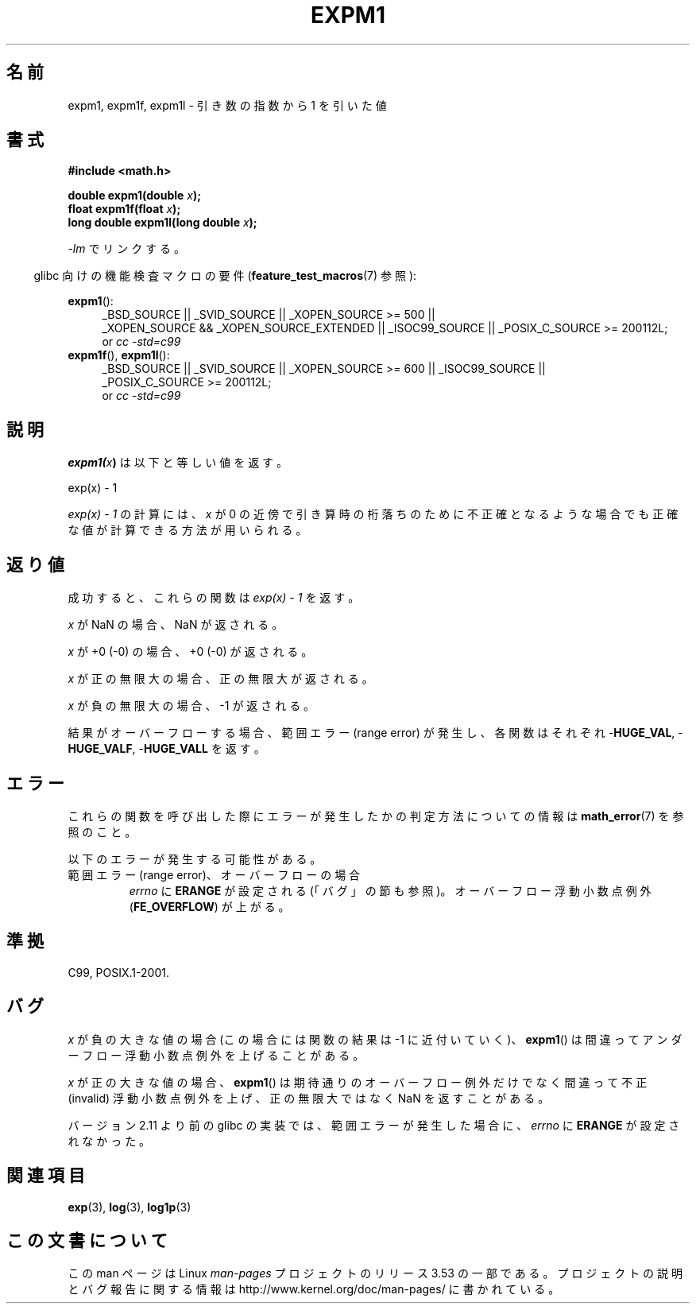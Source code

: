.\" Copyright 1995 Jim Van Zandt <jrv@vanzandt.mv.com>
.\" and Copyright 2008, Linux Foundation, written by Michael Kerrisk
.\"     <mtk.manpages@gmail.com>
.\"
.\" %%%LICENSE_START(VERBATIM)
.\" Permission is granted to make and distribute verbatim copies of this
.\" manual provided the copyright notice and this permission notice are
.\" preserved on all copies.
.\"
.\" Permission is granted to copy and distribute modified versions of this
.\" manual under the conditions for verbatim copying, provided that the
.\" entire resulting derived work is distributed under the terms of a
.\" permission notice identical to this one.
.\"
.\" Since the Linux kernel and libraries are constantly changing, this
.\" manual page may be incorrect or out-of-date.  The author(s) assume no
.\" responsibility for errors or omissions, or for damages resulting from
.\" the use of the information contained herein.  The author(s) may not
.\" have taken the same level of care in the production of this manual,
.\" which is licensed free of charge, as they might when working
.\" professionally.
.\"
.\" Formatted or processed versions of this manual, if unaccompanied by
.\" the source, must acknowledge the copyright and authors of this work.
.\" %%%LICENSE_END
.\"
.\" Modified 2002-07-27 Walter Harms
.\" 	(walter.harms@informatik.uni-oldenburg.de)
.\"
.\"*******************************************************************
.\"
.\" This file was generated with po4a. Translate the source file.
.\"
.\"*******************************************************************
.\"
.\" Japanese Version Copyright (c) 1998 NAKANO Takeo all rights reserved.
.\" Translated Mon May 18 1998 by NAKANO Takeo <nakano@apm.seikei.ac.jp>
.\" Update Tue Sep 23 2003 by Akihiro MOTOKI <amotoki@dd.iij4u.or.jp>
.\" Updated 2008-09-16, Akihiro MOTOKI <amotoki@dd.iij4u.or.jp>
.\"
.TH EXPM1 3 2010\-09\-12 "" "Linux Programmer's Manual"
.SH 名前
expm1, expm1f, expm1l \- 引き数の指数から 1 を引いた値
.SH 書式
.nf
\fB#include <math.h>\fP
.sp
\fBdouble expm1(double \fP\fIx\fP\fB);\fP
.br
\fBfloat expm1f(float \fP\fIx\fP\fB);\fP
.br
\fBlong double expm1l(long double \fP\fIx\fP\fB);\fP
.sp
.fi
\fI\-lm\fP でリンクする。
.sp
.in -4n
glibc 向けの機能検査マクロの要件 (\fBfeature_test_macros\fP(7)  参照):
.in
.sp
.ad l
\fBexpm1\fP():
.RS 4
_BSD_SOURCE || _SVID_SOURCE || _XOPEN_SOURCE\ >=\ 500 || _XOPEN_SOURCE\ &&\ _XOPEN_SOURCE_EXTENDED || _ISOC99_SOURCE || _POSIX_C_SOURCE\ >=\ 200112L;
.br
or \fIcc\ \-std=c99\fP
.RE
.br
\fBexpm1f\fP(), \fBexpm1l\fP():
.RS 4
_BSD_SOURCE || _SVID_SOURCE || _XOPEN_SOURCE\ >=\ 600 || _ISOC99_SOURCE
|| _POSIX_C_SOURCE\ >=\ 200112L;
.br
or \fIcc\ \-std=c99\fP
.RE
.ad b
.SH 説明
\fBexpm1(\fP\fIx\fP\fB)\fP は以下と等しい値を返す。
.nf

    exp(x) \- 1

.fi
\fIexp(x) \- 1\fP の計算には、\fIx\fP が 0 の近傍で引き算時の桁落ちのために
不正確となるような場合でも正確な値が計算できる方法が用いられる。
.SH 返り値
成功すると、これらの関数は \fIexp(x)\ \-\ 1\fP を返す。

\fIx\fP が NaN の場合、NaN が返される。

\fIx\fP が +0 (\-0) の場合、+0 (\-0) が返される。

\fIx\fP が正の無限大の場合、正の無限大が返される。

\fIx\fP が負の無限大の場合、\-1 が返される。

結果がオーバーフローする場合、範囲エラー (range error) が発生し、 各関数はそれぞれ \-\fBHUGE_VAL\fP,
\-\fBHUGE_VALF\fP, \-\fBHUGE_VALL\fP を返す。
.SH エラー
これらの関数を呼び出した際にエラーが発生したかの判定方法についての情報は \fBmath_error\fP(7)  を参照のこと。
.PP
以下のエラーが発生する可能性がある。
.TP 
範囲エラー (range error)、オーバーフローの場合
.\"
.\" POSIX.1 specifies an optional range error (underflow) if
.\" x is subnormal.  Glibc does not implement this.
\fIerrno\fP に \fBERANGE\fP が設定される (「バグ」の節も参照)。 オーバーフロー浮動小数点例外 (\fBFE_OVERFLOW\fP)
が上がる。
.SH 準拠
.\" BSD.
C99, POSIX.1\-2001.
.SH バグ
.\" FIXME .
.\" Bug raised: http://sources.redhat.com/bugzilla/show_bug.cgi?id=6778
\fIx\fP が負の大きな値の場合 (この場合には関数の結果は \-1 に近付いていく)、 \fBexpm1\fP()
は間違ってアンダーフロー浮動小数点例外を上げることがある。

.\" FIXME .
.\" Bug raised: http://sources.redhat.com/bugzilla/show_bug.cgi?id=6814
.\" e.g., expm1(1e5) through expm1(1.00199970127e5),
.\" but not expm1(1.00199970128e5) and beyond.
\fIx\fP が正の大きな値の場合、 \fBexpm1\fP()  は期待通りのオーバーフロー例外だけでなく 間違って不正 (invalid)
浮動小数点例外を上げ、 正の無限大ではなく NaN を返すことがある。

.\" It looks like the fix was in 2.11, or possibly 2.12.
.\" I have no test system for 2.11, but 2.12 passes.
.\" From the source (sysdeps/i386/fpu/s_expm1.S) it looks
.\" like the changes were in 2.11.
.\" http://sources.redhat.com/bugzilla/show_bug.cgi?id=6788
バージョン 2.11 より前の glibc の実装では、 範囲エラーが発生した場合に、 \fIerrno\fP に \fBERANGE\fP が設定されなかった。
.SH 関連項目
\fBexp\fP(3), \fBlog\fP(3), \fBlog1p\fP(3)
.SH この文書について
この man ページは Linux \fIman\-pages\fP プロジェクトのリリース 3.53 の一部
である。プロジェクトの説明とバグ報告に関する情報は
http://www.kernel.org/doc/man\-pages/ に書かれている。
